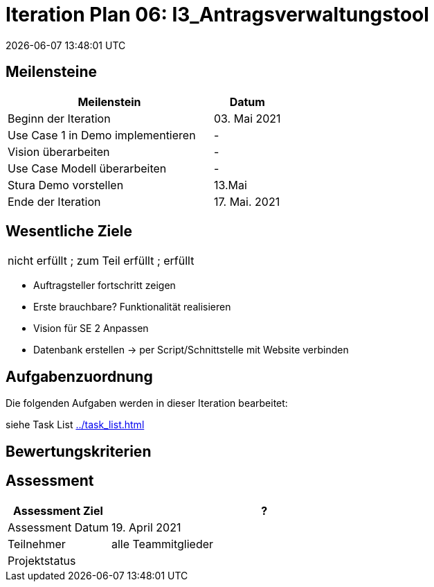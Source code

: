 = Iteration Plan 06: I3_Antragsverwaltungstool
{localdatetime}
:imagesdir: images

== Meilensteine
[%header, cols="3,1"]
|===
| Meilenstein
| Datum

| Beginn der Iteration | 03. Mai 2021
|Use Case 1 in Demo implementieren | -
|Vision überarbeiten | -
|Use Case Modell überarbeiten | - 
|Stura Demo vorstellen | 13.Mai 
 | Ende der Iteration | 17. Mai. 2021
|===


== Wesentliche Ziele
|===
[red]#nicht erfüllt# ; [yellow]#zum Teil erfüllt# ; [green]#erfüllt#
|===
* [green]#Auftragsteller fortschritt zeigen#
* [green]#Erste brauchbare? Funktionalität realisieren#
* [green]#Vision für SE 2 Anpassen#
* Datenbank erstellen -> per Script/Schnittstelle mit Website verbinden




== Aufgabenzuordnung

Die folgenden Aufgaben werden in dieser Iteration bearbeitet:

siehe Task List <<../task_list.adoc#>>




== Bewertungskriterien


== Assessment

[%header, cols="1,3"]
|===
| Assessment Ziel | ?
| Assessment Datum | 19. April 2021
| Teilnehmer | alle Teammitglieder
| Projektstatus	| 
|===

